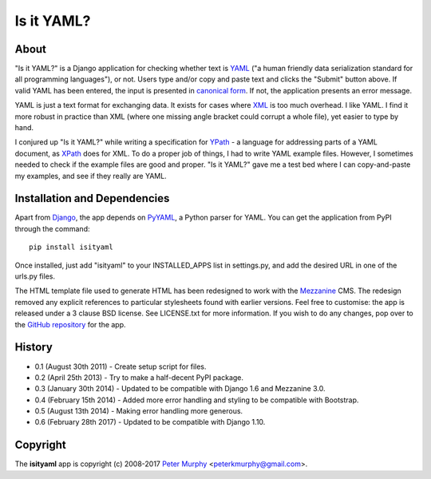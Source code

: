 ===========
Is it YAML?
===========

About
-----

"Is it YAML?" is a Django application for checking whether text is
`YAML <http://www.yaml.org/>`_ ("a human friendly data serialization
standard for all programming languages"), or not. Users type and/or copy
and paste text and clicks the "Submit" button above. If valid YAML has been
entered, the input is presented in `canonical form <http://www.yaml.org/spec/1.2/spec.html#id2764652>`_.
If not, the application presents an error message.

YAML is just a text format for exchanging data. It exists for cases where
`XML <http://www.w3.org/XML/>`_ is too much overhead. I like YAML. I find it
more robust in practice than XML (where one missing angle bracket could corrupt
a whole file), yet easier to type by hand.

I conjured up "Is it YAML?" while writing a specification for
`YPath <https://github.com/peterkmurphy/YPath-Specification>`_ - a language for
addressing parts of a YAML document, as `XPath <http://www.w3.org/TR/xpath/>`_
does for XML. To do a proper job of things, I had to write YAML example files.
However, I sometimes needed to check if the example files are good and proper.
"Is it YAML?" gave me a test bed where I can copy-and-paste my examples,
and see if they really are YAML.

Installation and Dependencies
-----------------------------

Apart from `Django <https://www.djangoproject.com/>`_, the app depends on
`PyYAML <https://bitbucket.org/xi/pyyaml>`_, a Python parser for YAML. You
can get the application from PyPI through the command::

    pip install isityaml

Once installed, just add "isityaml" to your INSTALLED_APPS list in settings.py,
and add the desired URL in one of the urls.py files.

The HTML template file used to generate HTML has been redesigned to work with the
`Mezzanine <http://mezzanine.jupo.org/>`_ CMS. The redesign removed any explicit
references to particular stylesheets found with earlier versions. Feel free to
customise: the app is released under a 3 clause BSD license. See LICENSE.txt for
more information. If you wish to do any changes, pop over to the `GitHub repository
<https://github.com/peterkmurphy/isityaml>`_ for the app.

History
-------


* 0.1 (August 30th 2011) - Create setup script for files.

* 0.2 (April 25th 2013) - Try to make a half-decent PyPI package.

* 0.3 (January 30th 2014) - Updated to be compatible with Django 1.6 and Mezzanine 3.0.

* 0.4 (February 15th 2014) - Added more error handling and styling to be compatible with Bootstrap.

* 0.5 (August 13th 2014) - Making error handling more generous.

* 0.6 (February 28th 2017) - Updated to be compatible with Django 1.10.

Copyright
---------

The **isityaml** app is copyright (c) 2008-2017 
`Peter Murphy <http://www.pkmurphy.com.au/>`_
<peterkmurphy@gmail.com>.
